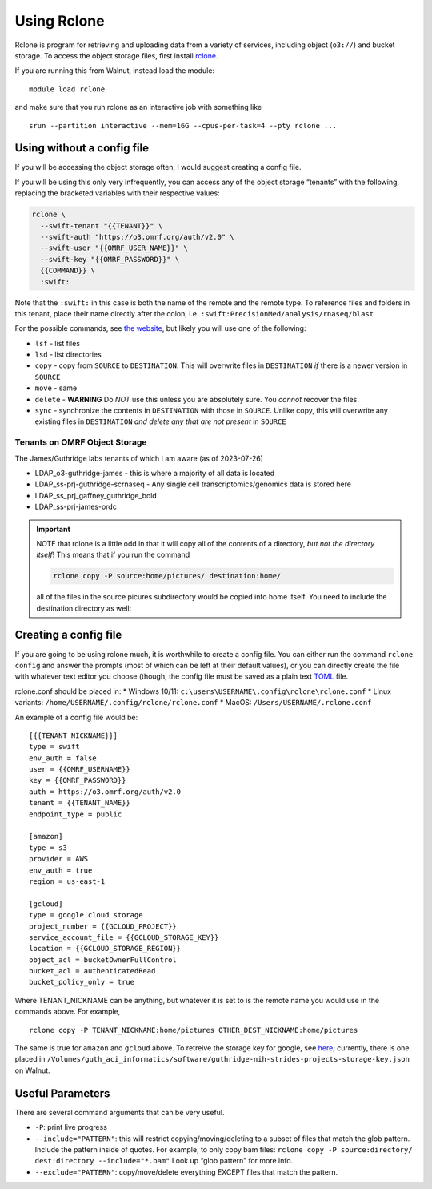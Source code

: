 Using Rclone
============

Rclone is program for retrieving and uploading data from a variety of services, including 
object (``o3://``) 
and bucket storage. 
To access the object storage files, first install
`rclone <https://rclone.org/downloads/>`__.

If you are running this from Walnut, instead load the module:

::

   module load rclone

and make sure that you run rclone as an interactive job with something
like

::

   srun --partition interactive --mem=16G --cpus-per-task=4 --pty rclone ...

Using without a config file
---------------------------

If you will be accessing the object storage often, I would suggest
creating a config file.

If you will be using this only very infrequently, you can access any of
the object storage “tenants” with the following, replacing the bracketed
variables with their respective values:

.. code-block:: bash

   rclone \
     --swift-tenant "{{TENANT}}" \
     --swift-auth "https://o3.omrf.org/auth/v2.0" \
     --swift-user "{{OMRF_USER_NAME}}" \
     --swift-key "{{OMRF_PASSWORD}}" \
     {{COMMAND}} \
     :swift:

Note that the ``:swift:`` in this case is both the name of the remote
and the remote type. To reference files and folders in this tenant,
place their name directly after the colon,
i.e. ``:swift:PrecisionMed/analysis/rnaseq/blast``

For the possible commands, see `the
website <https://rclone.org/commands/>`__, but likely you will use one
of the following: 

- ``lsf`` - list files
- ``lsd`` - list directories
- ``copy`` - copy from ``SOURCE`` to ``DESTINATION``. This will overwrite files in ``DESTINATION`` *if* there is a 
  newer version in ``SOURCE``
- ``move`` - same 
- ``delete`` - **WARNING** Do *NOT* use this unless you are absolutely sure. You *cannot* recover the files.
- ``sync`` - synchronize the contents in ``DESTINATION`` with those in ``SOURCE``. Unlike copy, this will overwrite any existing files in ``DESTINATION`` *and delete any that are not present* in ``SOURCE``

Tenants on OMRF Object Storage
~~~~~~~~~~~~~~~~~~~~~~~~~~~~~~

The James/Guthridge labs tenants of which I am aware (as of 2023-07-26)

* LDAP_o3-guthridge-james - this is where a majority of all data is located
* LDAP_ss-prj-guthridge-scrnaseq - Any single cell transcriptomics/genomics data is stored here 
* LDAP_ss_prj_gaffney_guthridge_bold
* LDAP_ss-prj-james-ordc

.. important::
  NOTE that rclone is a little odd in that it will copy all of the
  contents of a directory, *but not the directory itself*! This means
  that if you run the command

  .. code-block:: bash

     rclone copy -P source:home/pictures/ destination:home/

  all of the files in the source picures subdirectory would be copied
  into home itself. You need to include the destination directory as
  well:

  .. code-block:: bash
    rclone copy -P source:home/pictures/ destination:home/pictures

Creating a config file
----------------------

If you are going to be using rclone much, it is worthwhile to create a
config file. You can either run the command ``rclone config`` and answer
the prompts (most of which can be left at their default values), or you
can directly create the file with whatever text editor you choose
(though, the config file must be saved as a plain text
`TOML <https://toml.io/en/>`__ file.

rclone.conf should be placed in: \* Windows 10/11:
``c:\users\USERNAME\.config\rclone\rclone.conf`` \* Linux variants:
``/home/USERNAME/.config/rclone/rclone.conf`` \* MacOS:
``/Users/USERNAME/.rclone.conf``

An example of a config file would be:

::

   [{{TENANT_NICKNAME}}]
   type = swift
   env_auth = false
   user = {{OMRF_USERNAME}}
   key = {{OMRF_PASSWORD}}
   auth = https://o3.omrf.org/auth/v2.0
   tenant = {{TENANT_NAME}}
   endpoint_type = public

   [amazon]
   type = s3
   provider = AWS
   env_auth = true
   region = us-east-1

   [gcloud]
   type = google cloud storage
   project_number = {{GCLOUD_PROJECT}}
   service_account_file = {{GCLOUD_STORAGE_KEY}}
   location = {{GCLOUD_STORAGE_REGION}}
   object_acl = bucketOwnerFullControl
   bucket_acl = authenticatedRead
   bucket_policy_only = true

Where TENANT_NICKNAME can be anything, but whatever it is set to is the
remote name you would use in the commands above. For example,

::

   rclone copy -P TENANT_NICKNAME:home/pictures OTHER_DEST_NICKNAME:home/pictures

The same is true for ``amazon`` and ``gcloud`` above. To retreive the
storage key for google, see
`here <https://cloud.google.com/storage/docs/authentication>`__;
currently, there is one placed in
``/Volumes/guth_aci_informatics/software/guthridge-nih-strides-projects-storage-key.json``
on Walnut.

Useful Parameters
-----------------

There are several command arguments that can be very useful.

-  ``-P``: print live progress
-  ``--include="PATTERN"``: this will restrict copying/moving/deleting
   to a subset of files that match the glob pattern. Include the pattern
   inside of quotes. For example, to only copy bam files:
   ``rclone copy -P source:directory/ dest:directory --include="*.bam"``
   Look up “glob pattern” for more info.
-  ``--exclude="PATTERN"``: copy/move/delete everything EXCEPT files
   that match the pattern.
